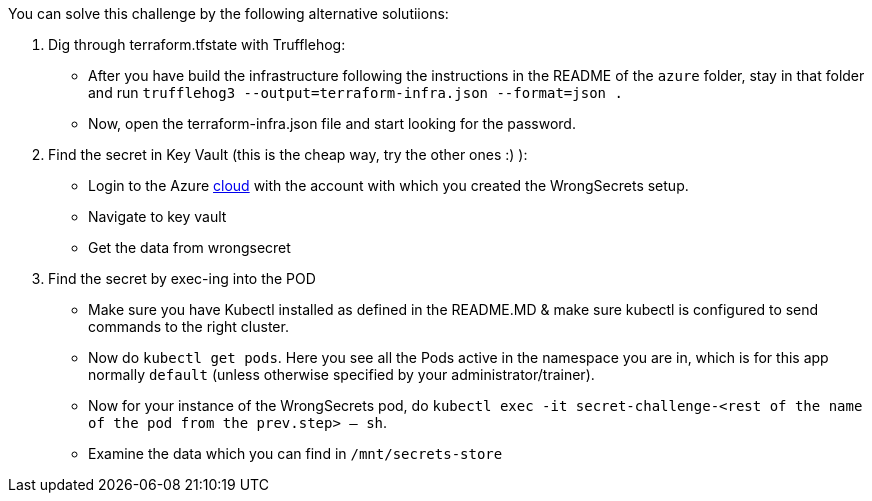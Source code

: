 You can solve this challenge by the following alternative solutiions:

1. Dig through terraform.tfstate with Trufflehog:
- After you have build the infrastructure following the instructions in the README of the `azure` folder, stay in that folder and run `trufflehog3 --output=terraform-infra.json --format=json .`
- Now, open the terraform-infra.json file and start looking for the password.

2. Find the secret in Key Vault (this is the cheap way, try the other ones :) ):
- Login to the Azure https://portal.azure.com[cloud] with the account with which you created the WrongSecrets setup.
- Navigate to key vault
- Get the data from wrongsecret

3. Find the secret by exec-ing into the POD
- Make sure you have Kubectl installed as defined in the README.MD & make sure kubectl is configured to send commands to the right cluster.
- Now do `kubectl get pods`. Here you see all the Pods active in the namespace you are in, which is for this app normally `default` (unless otherwise specified by your administrator/trainer).
- Now for your instance of the WrongSecrets pod, do `kubectl exec -it secret-challenge-<rest of the name of the pod from the prev.step> -- sh`.
- Examine the data which you can find in `/mnt/secrets-store`
